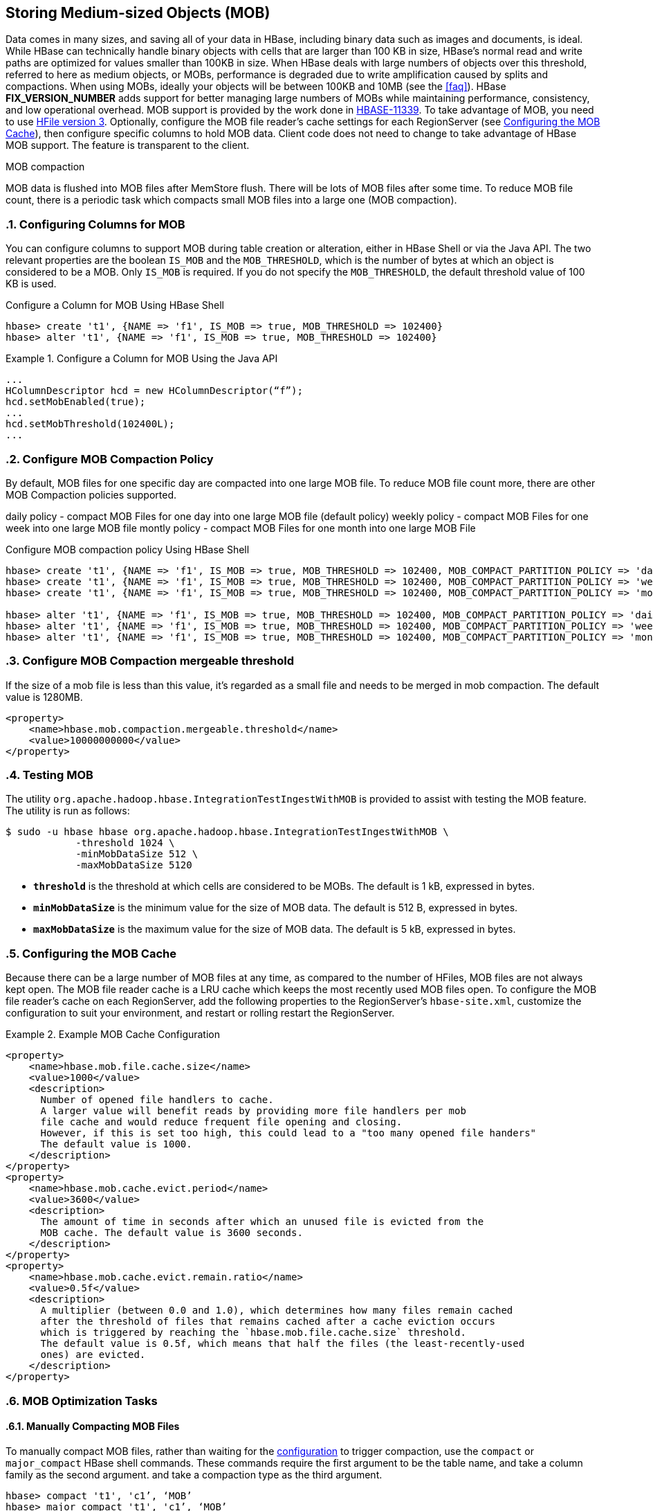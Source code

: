////
/**
 *
 * Licensed to the Apache Software Foundation (ASF) under one
 * or more contributor license agreements.  See the NOTICE file
 * distributed with this work for additional information
 * regarding copyright ownership.  The ASF licenses this file
 * to you under the Apache License, Version 2.0 (the
 * "License"); you may not use this file except in compliance
 * with the License.  You may obtain a copy of the License at
 *
 *     http://www.apache.org/licenses/LICENSE-2.0
 *
 * Unless required by applicable law or agreed to in writing, software
 * distributed under the License is distributed on an "AS IS" BASIS,
 * WITHOUT WARRANTIES OR CONDITIONS OF ANY KIND, either express or implied.
 * See the License for the specific language governing permissions and
 * limitations under the License.
 */
////

[[hbase_mob]]
== Storing Medium-sized Objects (MOB)
:doctype: book
:numbered:
:toc: left
:icons: font
:experimental:
:toc: left
:source-language: java

Data comes in many sizes, and saving all of your data in HBase, including binary
data such as images and documents, is ideal. While HBase can technically handle
binary objects with cells that are larger than 100 KB in size, HBase's normal
read and write paths are optimized for values smaller than 100KB in size. When
HBase deals with large numbers of objects over this threshold, referred to here
as medium objects, or MOBs, performance is degraded due to write amplification
caused by splits and compactions. When using MOBs, ideally your objects will be between
100KB and 10MB (see the <<faq>>). HBase ***FIX_VERSION_NUMBER*** adds support
for better managing large numbers of MOBs while maintaining performance,
consistency, and low operational overhead. MOB support is provided by the work
done in link:https://issues.apache.org/jira/browse/HBASE-11339[HBASE-11339]. To
take advantage of MOB, you need to use <<hfilev3,HFile version 3>>. Optionally,
configure the MOB file reader's cache settings for each RegionServer (see
<<mob.cache.configure>>), then configure specific columns to hold MOB data.
Client code does not need to change to take advantage of HBase MOB support. The
feature is transparent to the client.

MOB compaction

MOB data is flushed into MOB files after MemStore flush. There will be lots of MOB files
after some time. To reduce MOB file count, there is a periodic task which compacts
small MOB files into a large one (MOB compaction).

=== Configuring Columns for MOB

You can configure columns to support MOB during table creation or alteration,
either in HBase Shell or via the Java API. The two relevant properties are the
boolean `IS_MOB` and the `MOB_THRESHOLD`, which is the number of bytes at which
an object is considered to be a MOB. Only `IS_MOB` is required. If you do not
specify the `MOB_THRESHOLD`, the default threshold value of 100 KB is used.

.Configure a Column for MOB Using HBase Shell
----
hbase> create 't1', {NAME => 'f1', IS_MOB => true, MOB_THRESHOLD => 102400}
hbase> alter 't1', {NAME => 'f1', IS_MOB => true, MOB_THRESHOLD => 102400}
----

.Configure a Column for MOB Using the Java API
====
[source,java]
----
...
HColumnDescriptor hcd = new HColumnDescriptor(“f”);
hcd.setMobEnabled(true);
...
hcd.setMobThreshold(102400L);
...
----
====

=== Configure MOB Compaction Policy

By default, MOB files for one specific day are compacted into one large MOB file.
To reduce MOB file count more, there are other MOB Compaction policies supported.

daily policy  - compact MOB Files for one day into one large MOB file (default policy)
weekly policy - compact MOB Files for one week into one large MOB file
montly policy - compact MOB Files for one  month into one large MOB File

.Configure MOB compaction policy Using HBase Shell
----
hbase> create 't1', {NAME => 'f1', IS_MOB => true, MOB_THRESHOLD => 102400, MOB_COMPACT_PARTITION_POLICY => 'daily'}
hbase> create 't1', {NAME => 'f1', IS_MOB => true, MOB_THRESHOLD => 102400, MOB_COMPACT_PARTITION_POLICY => 'weekly'}
hbase> create 't1', {NAME => 'f1', IS_MOB => true, MOB_THRESHOLD => 102400, MOB_COMPACT_PARTITION_POLICY => 'monthly'}

hbase> alter 't1', {NAME => 'f1', IS_MOB => true, MOB_THRESHOLD => 102400, MOB_COMPACT_PARTITION_POLICY => 'daily'}
hbase> alter 't1', {NAME => 'f1', IS_MOB => true, MOB_THRESHOLD => 102400, MOB_COMPACT_PARTITION_POLICY => 'weekly'}
hbase> alter 't1', {NAME => 'f1', IS_MOB => true, MOB_THRESHOLD => 102400, MOB_COMPACT_PARTITION_POLICY => 'monthly'}
----

=== Configure MOB Compaction mergeable threshold

If the size of a mob file is less than this value, it's regarded as a small file and needs to
be merged in mob compaction. The default value is 1280MB.

====
[source,xml]
----
<property>
    <name>hbase.mob.compaction.mergeable.threshold</name>
    <value>10000000000</value>
</property>
----
====

=== Testing MOB

The utility `org.apache.hadoop.hbase.IntegrationTestIngestWithMOB` is provided to assist with testing
the MOB feature. The utility is run as follows:
[source,bash]
----
$ sudo -u hbase hbase org.apache.hadoop.hbase.IntegrationTestIngestWithMOB \
            -threshold 1024 \
            -minMobDataSize 512 \
            -maxMobDataSize 5120
----

* `*threshold*` is the threshold at which cells are considered to be MOBs.
   The default is 1 kB, expressed in bytes.
* `*minMobDataSize*` is the minimum value for the size of MOB data.
   The default is 512 B, expressed in bytes.
* `*maxMobDataSize*` is the maximum value for the size of MOB data.
   The default is 5 kB, expressed in bytes.


[[mob.cache.configure]]
=== Configuring the MOB Cache


Because there can be a large number of MOB files at any time, as compared to the number of HFiles,
MOB files are not always kept open. The MOB file reader cache is a LRU cache which keeps the most
recently used MOB files open. To configure the MOB file reader's cache on each RegionServer, add
the following properties to the RegionServer's `hbase-site.xml`, customize the configuration to
suit your environment, and restart or rolling restart the RegionServer.

.Example MOB Cache Configuration
====
[source,xml]
----
<property>
    <name>hbase.mob.file.cache.size</name>
    <value>1000</value>
    <description>
      Number of opened file handlers to cache.
      A larger value will benefit reads by providing more file handlers per mob
      file cache and would reduce frequent file opening and closing.
      However, if this is set too high, this could lead to a "too many opened file handers"
      The default value is 1000.
    </description>
</property>
<property>
    <name>hbase.mob.cache.evict.period</name>
    <value>3600</value>
    <description>
      The amount of time in seconds after which an unused file is evicted from the
      MOB cache. The default value is 3600 seconds.
    </description>
</property>
<property>
    <name>hbase.mob.cache.evict.remain.ratio</name>
    <value>0.5f</value>
    <description>
      A multiplier (between 0.0 and 1.0), which determines how many files remain cached
      after the threshold of files that remains cached after a cache eviction occurs
      which is triggered by reaching the `hbase.mob.file.cache.size` threshold.
      The default value is 0.5f, which means that half the files (the least-recently-used
      ones) are evicted.
    </description>
</property>
----
====

=== MOB Optimization Tasks

==== Manually Compacting MOB Files

To manually compact MOB files, rather than waiting for the
<<mob.cache.configure,configuration>> to trigger compaction, use the
`compact` or `major_compact` HBase shell commands. These commands
require the first argument to be the table name, and take a column
family as the second argument. and take a compaction type as the third argument.

----
hbase> compact 't1', 'c1’, ‘MOB’
hbase> major_compact 't1', 'c1’, ‘MOB’
----

These commands are also available via `Admin.compact` and
`Admin.majorCompact` methods.

=== MOB architecture

This section is derived from information found in
link:https://issues.apache.org/jira/browse/HBASE-11339[HBASE-11339]. For more information see
the attachment on that issue
"link:https://issues.apache.org/jira/secure/attachment/12724468/HBase%20MOB%20Design-v5.pdf[Base MOB Design-v5.pdf]".

==== Overview
The MOB feature reduces the overall IO load for configured column families by storing values that
are larger than the configured threshold outside of the normal regions to avoid splits, merges, and
most importantly normal compactions.

When a cell is first written to a region it is stored in the WAL and memstore regardless of value
size. When memstores from a column family configured to use MOB are eventually flushed two hfiles
are written simultaneously. Cells with a value smaller than the threshold size are written to a
normal region hfile. Cells with a value larger than the threshold are written into a special MOB
hfile and also have a MOB reference cell written into the normal region HFile.

MOB reference cells have the same key as the cell they are based on. The value of the reference cell
is made up of two pieces of metadata: the size of the actual value and the MOB hfile that contains
the original cell. In addition to any tags originally written to HBase, the reference cell prepends
two additional tags. The first is a marker tag that says the cell is a MOB reference. This can be
used later to scan specifically just for reference cells. The second stores the namespace and table
at the time the MOB hfile is written out. This tag is used to optimize how the MOB system finds
the underlying value in MOB hfiles after a series of HBase snapshot operations (ref HBASE-12332).
Note that tags are only available within HBase servers and by default are not sent over RPCs.

All MOB hfiles for a given table are managed within a logical region that does not directly serve
requests. When these MOB hfiles are created from a flush or MOB compaction they are placed in a
dedicated mob data area under the hbase root directory specific to the namespace, table, mob
logical region, and column family. In general that means a path structured like:

----
%HBase Root Dir%/mobdir/data/%namespace%/%table%/%logical region%/%column family%/
----

With default configs, an example table named 'some_table' in the
default namespace with a MOB enabled column family named 'foo' this HDFS directory would be

----
/hbase/mobdir/data/default/some_table/372c1b27e3dc0b56c3a031926e5efbe9/foo/
----

These MOB hfiles are maintained by special chores in the HBase Master rather than by any individual
Region Server. Specifically those chores take care of enforcing TTLs and compacting them. Note that
this compaction is primarily a matter of controlling the total number of files in HDFS because our
operational assumptions for MOB data is that it will seldom update or delete.

When a given MOB hfile is no longer needed as a result of our compaction process it is archived just
like any normal hfile. Because the table's mob region is independent of all the normal regions it
can coexist with them in the regular archive storage area:

----
/hbase/archive/data/default/some_table/372c1b27e3dc0b56c3a031926e5efbe9/foo/
----

The same hfile cleaning chores that take care of eventually deleting unneeded archived files from
normal regions thus also will take care of these MOB hfiles.

=== MOB Troubleshooting

==== Retrieving MOB metadata through the HBase Shell

While working on troubleshooting failures in the MOB system you can retrieve some of the internal
information through the HBase shell by specifying special attributes on a scan.

----
hbase(main):112:0> scan 'some_table', {STARTROW => '00012-example-row-key', LIMIT => 1,
hbase(main):113:1*     CACHE_BLOCKS => false, ATTRIBUTES => { 'hbase.mob.scan.raw' => '1',
hbase(main):114:2*     'hbase.mob.scan.ref.only' => '1' } }
----

The MOB internal information is stored as four bytes for the size of the underlying cell value and
then a UTF8 string with the name of the MOB HFile that contains the underlying cell value. Note that
by default the entirety of this serialized structure will be passed through the HBase shell's binary
string converter. That means the bytes that make up the value size will most likely be written as
escaped non-printable byte values, e.g. '\x03', unless they happen to correspond to ASCII
characters.

Let's look at a specific example:

----
hbase(main):112:0> scan 'some_table', {STARTROW => '00012-example-row-key', LIMIT => 1,
hbase(main):113:1*     CACHE_BLOCKS => false, ATTRIBUTES => { 'hbase.mob.scan.raw' => '1',
hbase(main):114:2*     'hbase.mob.scan.ref.only' => '1' } }
ROW                        COLUMN+CELL
 00012-example-row-key     column=foo:bar, timestamp=1511179764, value=\x00\x02|\x94d41d8cd98f00b204
                           e9800998ecf8427e19700118ffd9c244fe69488bbc9f2c77d24a3e6a
1 row(s) in 0.0130 seconds
----

In this case the first four bytes are `\x00\x02|\x94` which corresponds to the bytes
`[0x00, 0x02, 0x7C, 0x94]`. (Note that the third byte was printed as the ASCII character '|'.)
Decoded as an integer this gives us an underlying value size of 162,964 bytes.

The remaining bytes give us an HFile name,
'd41d8cd98f00b204e9800998ecf8427e19700118ffd9c244fe69488bbc9f2c77d24a3e6a'. This HFile will most
likely be stored in the designated MOB storage area for this specific table. However, the file could
also be in the archive area if this table is from a restored snapshot. Furthermore, if the table is
from a cloned snapshot of a different table then the file could be in either the active or archive
area of that source table. As mentioned in the explanation of MOB reference cells above, the Region
Server will use a server side tag to optimize looking at the mob and archive area of the correct
original table when finding the MOB HFile. Since your scan is client side it can't retrieve that tag
and you'll either need to already know the lineage of your table or you'll need to search across all
tables.

Assuming you are authenticated as a user with HBase superuser rights, you can search for it:
----
$> hdfs dfs -find /hbase -name \
    d41d8cd98f00b204e9800998ecf8427e19700118ffd9c244fe69488bbc9f2c77d24a3e6a
/hbase/mobdir/data/default/some_table/372c1b27e3dc0b56c3a031926e5efbe9/foo/d41d8cd98f00b204e9800998ecf8427e19700118ffd9c244fe69488bbc9f2c77d24a3e6a
----
